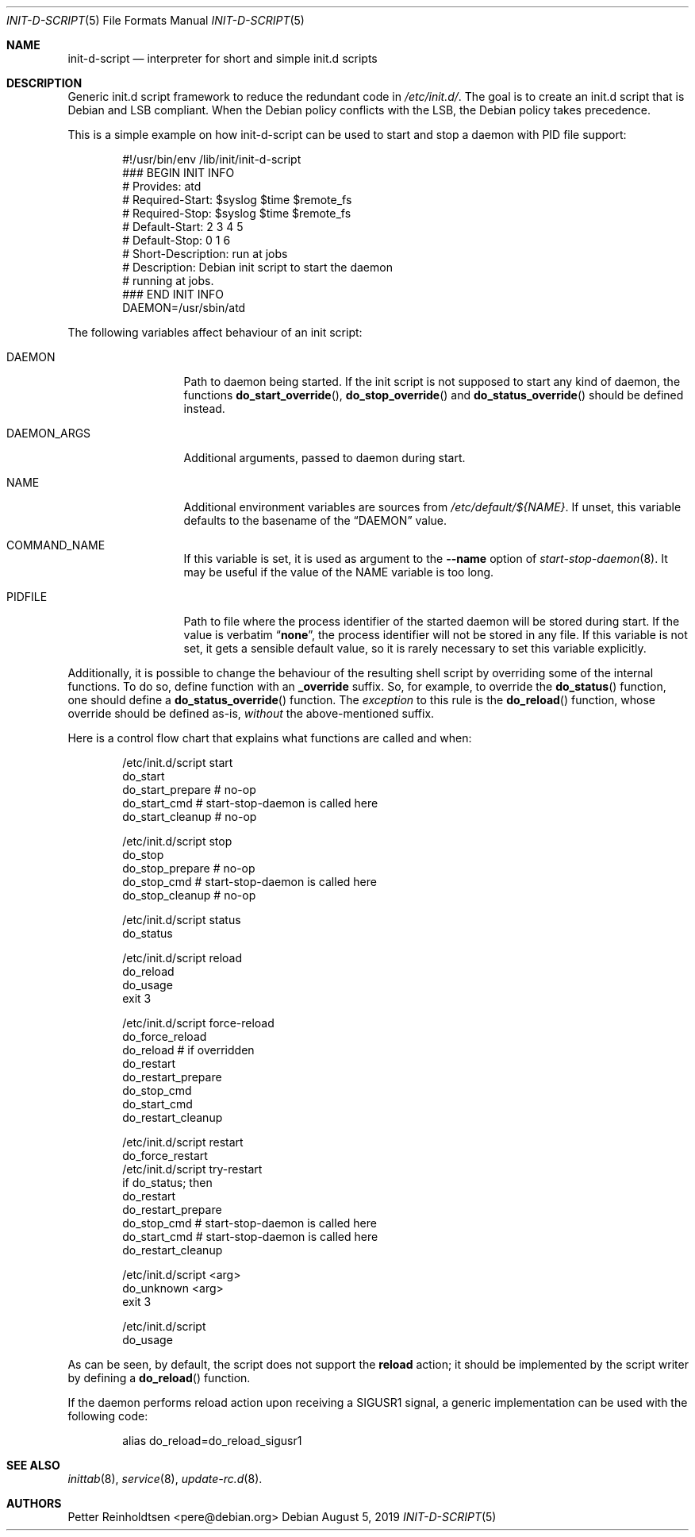 .Dd August 5, 2019
.Dt INIT\-D\-SCRIPT 5 "Debian sysvinit"
.Os Debian
.Sh NAME
.Nm init\-d\-script
.Nd interpreter for short and simple init.d scripts
.Sh DESCRIPTION
Generic init.d script framework to reduce the redundant code in
.Pa /etc/init.d/ .
The goal is to create an init.d script that is Debian and LSB compliant.
When the Debian policy conflicts with the LSB, the Debian policy takes
precedence.
.Pp
This is a simple example on how init\-d\-script can be used to start
and stop a daemon with PID file support:
.Bd -literal -offset indent
#!/usr/bin/env /lib/init/init\-d\-script
### BEGIN INIT INFO
# Provides:          atd
# Required\-Start:    $syslog $time $remote_fs
# Required\-Stop:     $syslog $time $remote_fs
# Default\-Start:     2 3 4 5
# Default\-Stop:      0 1 6
# Short\-Description: run at jobs
# Description:       Debian init script to start the daemon
#                    running at jobs.
### END INIT INFO
DAEMON=/usr/sbin/atd
.Ed
.Pp
The following variables affect behaviour of an init script:
.Bl -tag -width "DAEMON_ARGS"
.It Ev DAEMON
Path to daemon being started.
If the init script is not supposed to start any kind of daemon, the functions
.Fn do_start_override ,
.Fn do_stop_override
and
.Fn do_status_override
should be defined instead.
.It Ev DAEMON_ARGS
Additional arguments, passed to daemon during start.
.It Ev NAME
Additional environment variables are sources from
.Pa /etc/default/${NAME} .
If unset, this variable defaults to the basename of the
.Dq Ev DAEMON
value.
.It Ev COMMAND_NAME
If this variable is set, it is used as argument to the
.Fl \-name
option of
.Xr start\-stop\-daemon 8 .
It may be useful if the value of the
.Ev NAME
variable is too long.
.It Ev PIDFILE
Path to file where the process identifier of the started daemon
will be stored during start.
If the value is verbatim
.Dq Li none ,
the process identifier will not be stored in any file.
If this variable is not set, it gets a sensible default value,
so it is rarely necessary to set this variable explicitly.
.El
.Pp
Additionally, it is possible to change the behaviour of the resulting
shell script by overriding some of the internal functions.
To do so, define function with an
.Ic _override
suffix.
So, for example, to override the
.Fn do_status
function, one should define a
.Fn do_status_override
function.
The
.Em exception
to this rule is the
.Fn do_reload
function, whose override should be defined as-is,
.Em without
the above-mentioned suffix.
.Pp
Here is a control flow chart that explains what functions are called and when:
.Bd -literal -offset indent
/etc/init.d/script start
  do_start
    do_start_prepare # no-op
    do_start_cmd     # start\-stop\-daemon is called here
    do_start_cleanup # no-op

/etc/init.d/script stop
  do_stop
    do_stop_prepare # no-op
    do_stop_cmd     # start\-stop\-daemon is called here
    do_stop_cleanup # no-op

/etc/init.d/script status
  do_status

/etc/init.d/script reload
  do_reload
    do_usage
    exit 3

/etc/init.d/script force\-reload
  do_force_reload
    do_reload   # if overridden
    do_restart
      do_restart_prepare
      do_stop_cmd
      do_start_cmd
      do_restart_cleanup

/etc/init.d/script restart
  do_force_restart
/etc/init.d/script try\-restart
  if do_status; then
    do_restart
      do_restart_prepare
      do_stop_cmd  # start\-stop\-daemon is called here
      do_start_cmd # start\-stop\-daemon is called here
      do_restart_cleanup

/etc/init.d/script \*(Ltarg\*(Gt
  do_unknown \*(Ltarg\*(Gt
    exit 3

/etc/init.d/script
  do_usage
.Ed
.Pp
As can be seen, by default, the script does not support the
.Ic reload
action; it should be implemented by the script writer by defining a
.Fn do_reload
function.
.Pp
If the daemon performs reload action upon receiving a
.Dv SIGUSR1
signal, a generic implementation can be used with the following code:
.Bd -literal -offset indent
alias do_reload=do_reload_sigusr1
.Ed
.Sh SEE ALSO
.Xr inittab 8 ,
.Xr service 8 ,
.Xr update\-rc.d 8 .
.Sh AUTHORS
.An -nosplit
.An Petter Reinholdtsen Aq pere@debian.org
